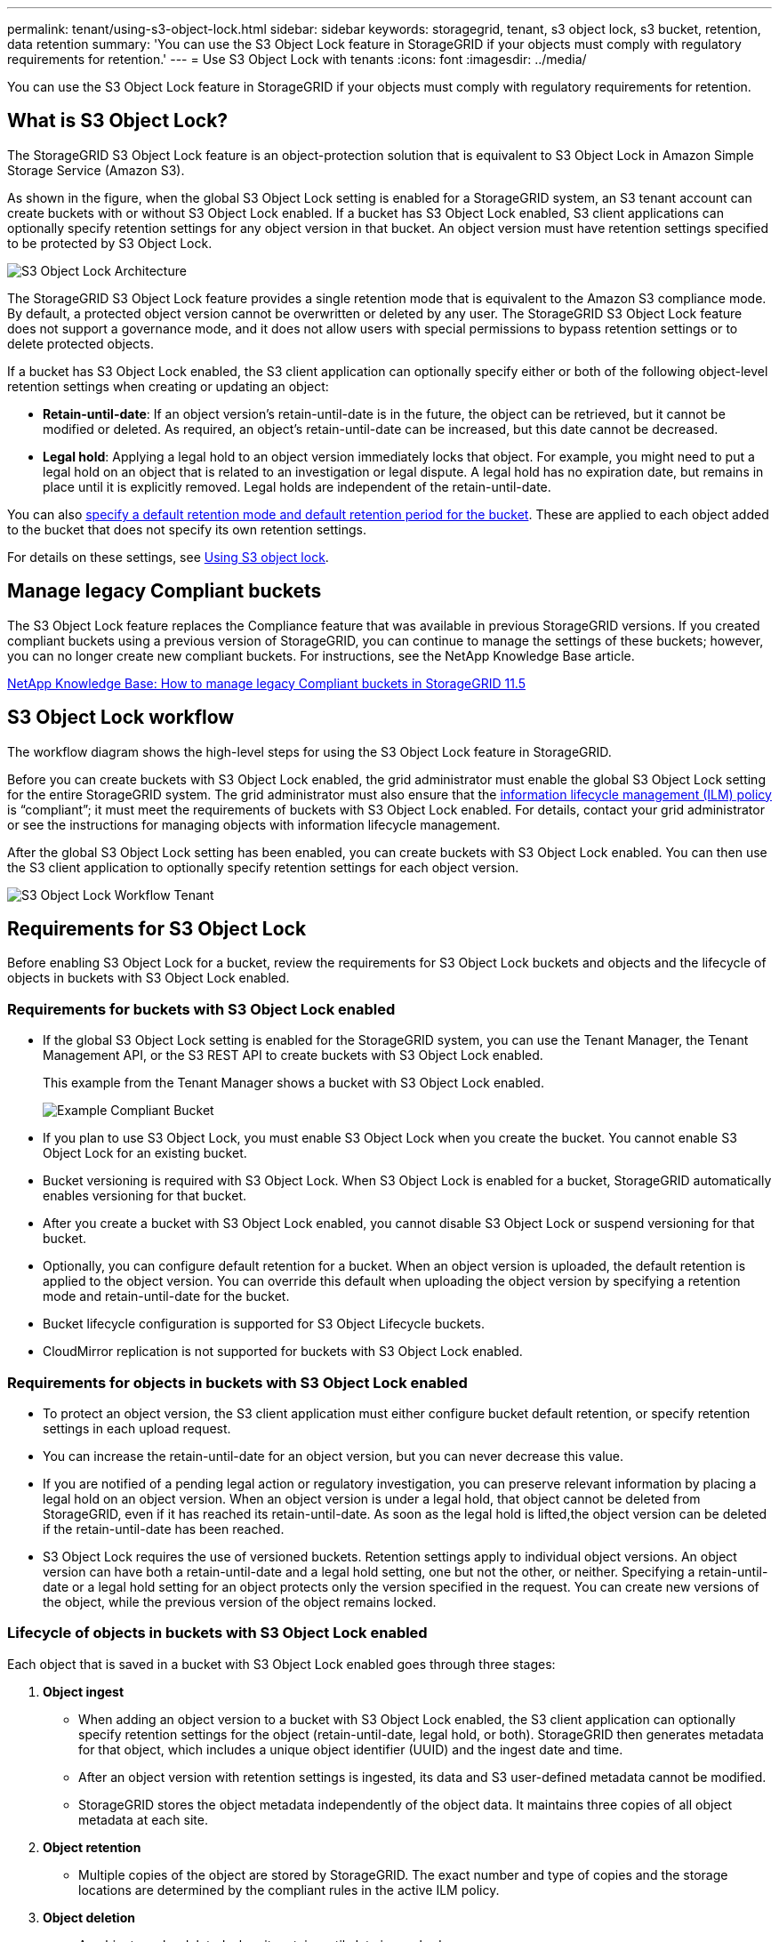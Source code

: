 ---
permalink: tenant/using-s3-object-lock.html
sidebar: sidebar
keywords: storagegrid, tenant, s3 object lock, s3 bucket, retention, data retention
summary: 'You can use the S3 Object Lock feature in StorageGRID if your objects must comply with regulatory requirements for retention.'
---
= Use S3 Object Lock with tenants
:icons: font
:imagesdir: ../media/

[.lead]
You can use the S3 Object Lock feature in StorageGRID if your objects must comply with regulatory requirements for retention.

== What is S3 Object Lock?

The StorageGRID S3 Object Lock feature is an object-protection solution that is equivalent to S3 Object Lock in Amazon Simple Storage Service (Amazon S3).

As shown in the figure, when the global S3 Object Lock setting is enabled for a StorageGRID system, an S3 tenant account can create buckets with or without S3 Object Lock enabled. If a bucket has S3 Object Lock enabled, S3 client applications can optionally specify retention settings for any object version in that bucket. An object version must have retention settings specified to be protected by S3 Object Lock.

image::../media/s3_object_lock_architecture.png[S3 Object Lock Architecture]

The StorageGRID S3 Object Lock feature provides a single retention mode that is equivalent to the Amazon S3 compliance mode. By default, a protected object version cannot be overwritten or deleted by any user. The StorageGRID S3 Object Lock feature does not support a governance mode, and it does not allow users with special permissions to bypass retention settings or to delete protected objects.

If a bucket has S3 Object Lock enabled, the S3 client application can optionally specify either or both of the following object-level retention settings when creating or updating an object:

* *Retain-until-date*: If an object version's retain-until-date is in the future, the object can be retrieved, but it cannot be modified or deleted. As required, an object's retain-until-date can be increased, but this date cannot be decreased.
* *Legal hold*: Applying a legal hold to an object version immediately locks that object. For example, you might need to put a legal hold on an object that is related to an investigation or legal dispute. A legal hold has no expiration date, but remains in place until it is explicitly removed. Legal holds are independent of the retain-until-date.

You can also xref:../s3/operations-on-buckets.adoc#using-s3-object-lock-default-bucket-retention[specify a default retention mode and default retention period for the bucket]. These are applied to each object added to the bucket that does not specify its own retention settings.

For details on these settings, see xref:../s3/using-s3-object-lock.adoc[Using S3 object lock].

== Manage legacy Compliant buckets

The S3 Object Lock feature replaces the Compliance feature that was available in previous StorageGRID versions. If you created compliant buckets using a previous version of StorageGRID, you can continue to manage the settings of these buckets; however, you can no longer create new compliant buckets. For instructions, see the NetApp Knowledge Base article.

https://kb.netapp.com/Advice_and_Troubleshooting/Hybrid_Cloud_Infrastructure/StorageGRID/How_to_manage_legacy_Compliant_buckets_in_StorageGRID_11.5[NetApp Knowledge Base: How to manage legacy Compliant buckets in StorageGRID 11.5]

== S3 Object Lock workflow

The workflow diagram shows the high-level steps for using the S3 Object Lock feature in StorageGRID.

Before you can create buckets with S3 Object Lock enabled, the grid administrator must enable the global S3 Object Lock setting for the entire StorageGRID system. The grid administrator must also ensure that the xref:../ilm/index.adoc[information lifecycle management (ILM) policy] is "`compliant`"; it must meet the requirements of buckets with S3 Object Lock enabled. For details, contact your grid administrator or see the instructions for managing objects with information lifecycle management.

After the global S3 Object Lock setting has been enabled, you can create buckets with S3 Object Lock enabled. You can then use the S3 client application to optionally specify retention settings for each object version.

image::../media/s3_object_lock_workflow_tenant.png[S3 Object Lock Workflow Tenant]

== Requirements for S3 Object Lock

Before enabling S3 Object Lock for a bucket, review the requirements for S3 Object Lock buckets and objects and the lifecycle of objects in buckets with S3 Object Lock enabled.

=== Requirements for buckets with S3 Object Lock enabled

* If the global S3 Object Lock setting is enabled for the StorageGRID system, you can use the Tenant Manager, the Tenant Management API, or the S3 REST API to create buckets with S3 Object Lock enabled.
+
This example from the Tenant Manager shows a bucket with S3 Object Lock enabled.
+
image::../media/compliant_bucket.png[Example Compliant Bucket]

* If you plan to use S3 Object Lock, you must enable S3 Object Lock when you create the bucket. You cannot enable S3 Object Lock for an existing bucket.
* Bucket versioning is required with S3 Object Lock. When S3 Object Lock is enabled for a bucket, StorageGRID automatically enables versioning for that bucket.
* After you create a bucket with S3 Object Lock enabled, you cannot disable S3 Object Lock or suspend versioning for that bucket.
* Optionally, you can configure default retention for a bucket. When an object version is uploaded, the default retention is applied to the object version. You can override this default when uploading the object version by specifying a retention mode and retain-until-date for the bucket.
* Bucket lifecycle configuration is supported for S3 Object Lifecycle buckets.
* CloudMirror replication is not supported for buckets with S3 Object Lock enabled.

=== Requirements for objects in buckets with S3 Object Lock enabled

* To protect an object version, the S3 client application must either configure bucket default retention, or specify retention settings in each upload request.
* You can increase the retain-until-date for an object version, but you can never decrease this value.
* If you are notified of a pending legal action or regulatory investigation, you can preserve relevant information by placing a legal hold on an object version. When an object version is under a legal hold, that object cannot be deleted from StorageGRID, even if it has reached its retain-until-date. As soon as the legal hold is lifted,the object version can be deleted if the retain-until-date has been reached.
* S3 Object Lock requires the use of versioned buckets. Retention settings apply to individual object versions. An object version can have both a retain-until-date and a legal hold setting, one but not the other, or neither. Specifying a retain-until-date or a legal hold setting for an object protects only the version specified in the request. You can create new versions of the object, while the previous version of the object remains locked.

=== Lifecycle of objects in buckets with S3 Object Lock enabled

Each object that is saved in a bucket with S3 Object Lock enabled goes through three stages:

. *Object ingest*
 ** When adding an object version to a bucket with S3 Object Lock enabled, the S3 client application can optionally specify retention settings for the object (retain-until-date, legal hold, or both). StorageGRID then generates metadata for that object, which includes a unique object identifier (UUID) and the ingest date and time.
 ** After an object version with retention settings is ingested, its data and S3 user-defined metadata cannot be modified.
 ** StorageGRID stores the object metadata independently of the object data. It maintains three copies of all object metadata at each site.
. *Object retention*
 ** Multiple copies of the object are stored by StorageGRID. The exact number and type of copies and the storage locations are determined by the compliant rules in the active ILM policy.
. *Object deletion*
 ** An object can be deleted when its retain-until-date is reached.
 ** An object that is under a legal hold cannot be deleted.
